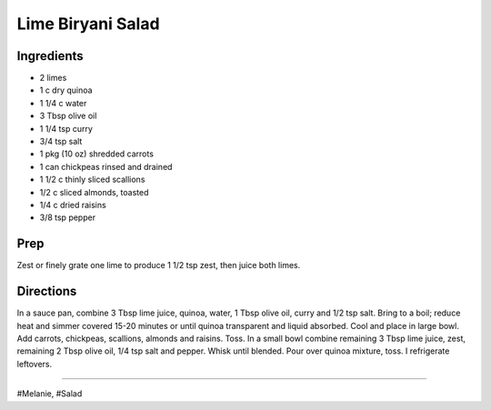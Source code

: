 Lime Biryani Salad
###########################################################
 
Ingredients
=========================================================
 
- 2 limes
- 1 c dry quinoa
- 1 1/4 c water
- 3 Tbsp olive oil
- 1 1/4 tsp curry
- 3/4 tsp salt
- 1 pkg (10 oz) shredded carrots
- 1 can chickpeas rinsed and drained
- 1 1/2 c thinly sliced scallions
- 1/2 c sliced almonds, toasted
- 1/4 c dried raisins
- 3/8 tsp pepper
 
Prep
=========================================================
 
Zest or finely grate one lime to produce 1 1/2 tsp zest, then juice both limes.
 
Directions
=========================================================
 
In a sauce pan, combine 3 Tbsp lime juice, quinoa, water, 1 Tbsp olive oil, curry and 1/2 tsp salt. Bring to a boil; reduce heat and simmer covered 15-20 minutes or until quinoa transparent and liquid absorbed. Cool and place in large bowl. Add carrots, chickpeas, scallions, almonds and raisins. Toss. In a small bowl combine remaining 3 Tbsp lime juice, zest, remaining 2 Tbsp olive oil, 1/4 tsp salt and pepper. Whisk until blended. Pour over quinoa mixture, toss. I refrigerate leftovers.
 
------
 
#Melanie, #Salad